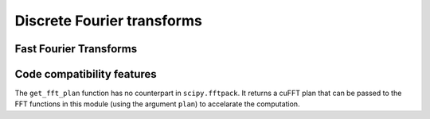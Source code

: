 .. module:: cupyx.scipy.fftpack

Discrete Fourier transforms
===========================


Fast Fourier Transforms
-----------------------

.. autosummary::
   :toctree: generated/
   :nosignatures:

   cupyx.scipy.fftpack.fft
   cupyx.scipy.fftpack.ifft
   cupyx.scipy.fftpack.fft2
   cupyx.scipy.fftpack.ifft2
   cupyx.scipy.fftpack.fftn
   cupyx.scipy.fftpack.ifftn
   cupyx.scipy.fftpack.rfft
   cupyx.scipy.fftpack.irfft
   cupyx.scipy.fftpack.get_fft_plan


Code compatibility features
---------------------------
The ``get_fft_plan`` function has no counterpart in ``scipy.fftpack``. It returns a cuFFT plan that can be passed to the FFT functions in this module (using the argument ``plan``) to accelarate the computation.
